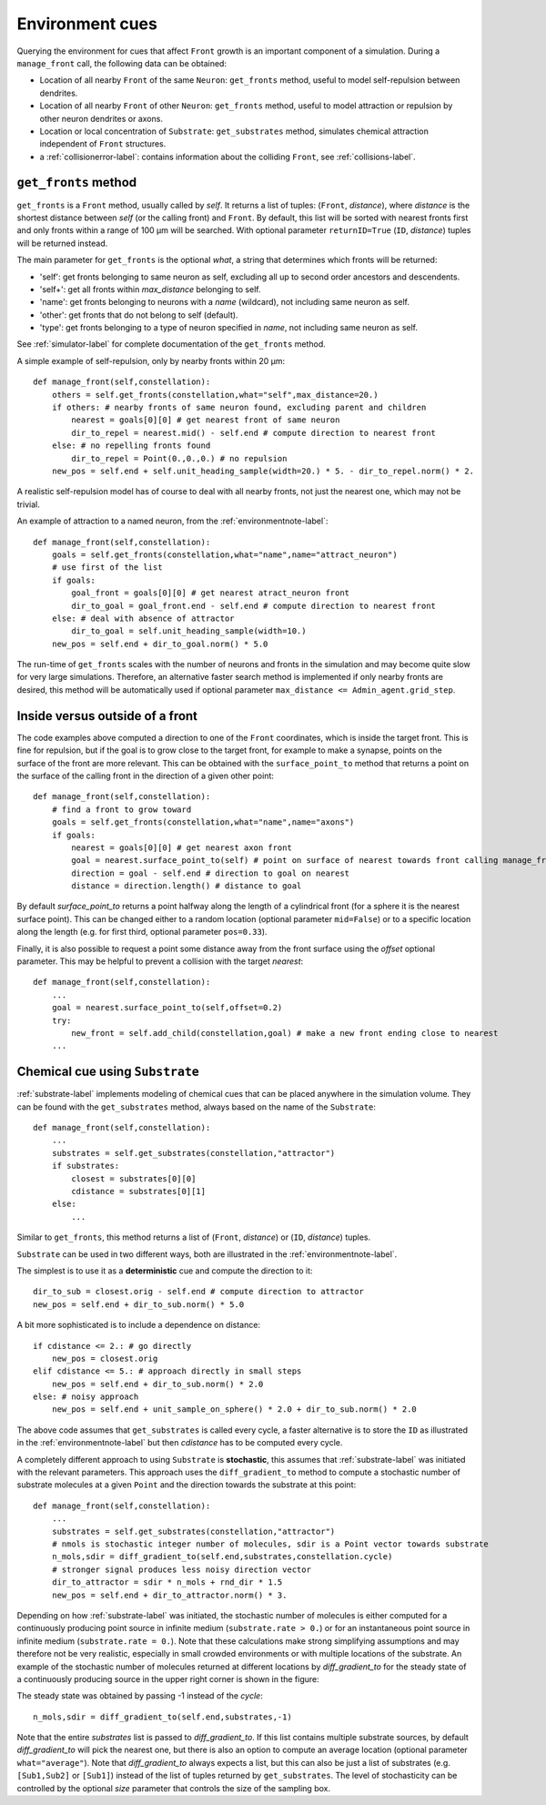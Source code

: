 .. _environment-label:

Environment cues
================

Querying the environment for cues that affect ``Front`` growth is an important component of a simulation. During a ``manage_front`` call, the following data can be obtained:

- Location of all nearby ``Front`` of the same ``Neuron``: ``get_fronts`` method, useful to model self-repulsion between dendrites.
- Location of all nearby ``Front`` of other ``Neuron``: ``get_fronts`` method, useful to model attraction or repulsion by other neuron dendrites or axons.
- Location or local concentration of ``Substrate``: ``get_substrates`` method, simulates chemical attraction independent of ``Front`` structures.
- a :ref:`collisionerror-label`: contains information about the colliding ``Front``, see :ref:`collisions-label`.


``get_fronts`` method
---------------------

``get_fronts`` is a ``Front`` method, usually called by *self*. It returns a list of tuples: (``Front``, *distance*), where *distance* is the shortest distance between *self* (or the calling front) and ``Front``. By default, this list will be sorted with nearest fronts first and only fronts within a range of 100 µm will be searched. With optional parameter ``returnID=True`` (``ID``, *distance*) tuples will be returned instead.

The main parameter for ``get_fronts`` is the optional *what*, a string that determines which fronts will be returned:

- 'self': get fronts belonging to same neuron as self, excluding all up to second order ancestors and descendents.
- 'self+': get all fronts within *max_distance* belonging to self.
- 'name': get fronts belonging to neurons with a *name* (wildcard), not including same neuron as self.
- 'other': get fronts that do not belong to self (default).
- 'type': get fronts belonging to a type of neuron specified in *name*, not including same neuron as self.

See :ref:`simulator-label` for complete documentation of the ``get_fronts`` method.

A simple example of self-repulsion, only by nearby fronts within 20 µm::

    def manage_front(self,constellation):
        others = self.get_fronts(constellation,what="self",max_distance=20.)
        if others: # nearby fronts of same neuron found, excluding parent and children
            nearest = goals[0][0] # get nearest front of same neuron
            dir_to_repel = nearest.mid() - self.end # compute direction to nearest front
        else: # no repelling fronts found
            dir_to_repel = Point(0.,0.,0.) # no repulsion
        new_pos = self.end + self.unit_heading_sample(width=20.) * 5. - dir_to_repel.norm() * 2.
        
A realistic self-repulsion model has of course to deal with all nearby fronts, not just the nearest one, which may not be trivial.

An example of attraction to a named neuron, from the :ref:`environmentnote-label`::

    def manage_front(self,constellation):
        goals = self.get_fronts(constellation,what="name",name="attract_neuron")
        # use first of the list
        if goals:
            goal_front = goals[0][0] # get nearest atract_neuron front
            dir_to_goal = goal_front.end - self.end # compute direction to nearest front
        else: # deal with absence of attractor
            dir_to_goal = self.unit_heading_sample(width=10.)
        new_pos = self.end + dir_to_goal.norm() * 5.0

The run-time of ``get_fronts`` scales with the number of neurons and fronts in the simulation and may become quite slow for very large simulations. Therefore, an alternative faster search method is implemented if only nearby fronts are desired, this method will be automatically used if optional parameter ``max_distance <= Admin_agent.grid_step``.

Inside versus outside of a front
--------------------------------

The code examples above computed a direction to one of the ``Front`` coordinates, which is inside the target front. This is fine for repulsion, but if the goal is to grow close to the target front, for example to make a synapse, points on the surface of the front are more relevant. This can be obtained with the ``surface_point_to`` method that returns a point on the surface of the calling front in the direction of a given other point::

    def manage_front(self,constellation):
        # find a front to grow toward
        goals = self.get_fronts(constellation,what="name",name="axons")
        if goals:
            nearest = goals[0][0] # get nearest axon front
            goal = nearest.surface_point_to(self) # point on surface of nearest towards front calling manage_front
            direction = goal - self.end # direction to goal on nearest
            distance = direction.length() # distance to goal

By default *surface_point_to* returns a point halfway along the length of a cylindrical front (for a sphere it is the nearest surface point). This can be changed either to a random location (optional parameter ``mid=False``) or to a specific location along the length (e.g. for first third, optional parameter ``pos=0.33``).

Finally, it is also possible to request a point some distance away from the front surface using the *offset* optional parameter. This may be helpful to prevent a collision with the target *nearest*::

    def manage_front(self,constellation):
        ...
        goal = nearest.surface_point_to(self,offset=0.2)
        try:
            new_front = self.add_child(constellation,goal) # make a new front ending close to nearest
        ...

.. _substratecue-label:

Chemical cue using ``Substrate``
--------------------------------
:ref:`substrate-label` implements modeling of chemical cues that can be placed anywhere in the simulation volume. They can be found with the ``get_substrates`` method, always based on the name of the ``Substrate``::

    def manage_front(self,constellation):
        ...
        substrates = self.get_substrates(constellation,"attractor")
        if substrates:
            closest = substrates[0][0]
            cdistance = substrates[0][1]
        else:
            ...

Similar to ``get_fronts``, this method returns a list of (``Front``, *distance*) or (``ID``, *distance*) tuples.

``Substrate`` can be used in two different ways, both are illustrated in the :ref:`environmentnote-label`.

The simplest is to use it as a **deterministic** cue and compute the direction to it::

        dir_to_sub = closest.orig - self.end # compute direction to attractor
        new_pos = self.end + dir_to_sub.norm() * 5.0
        
A bit more sophisticated is to include a dependence on distance::

        if cdistance <= 2.: # go directly
            new_pos = closest.orig
        elif cdistance <= 5.: # approach directly in small steps
            new_pos = self.end + dir_to_sub.norm() * 2.0
        else: # noisy approach
            new_pos = self.end + unit_sample_on_sphere() * 2.0 + dir_to_sub.norm() * 2.0

The above code assumes that ``get_substrates`` is called every cycle, a faster alternative is to store the ``ID`` as illustrated in the :ref:`environmentnote-label` but then *cdistance* has to be computed every cycle.

A completely different approach to using ``Substrate`` is **stochastic**, this assumes that :ref:`substrate-label` was initiated with the relevant parameters. This approach uses the ``diff_gradient_to`` method to compute a stochastic number of substrate molecules at a given ``Point`` and the direction towards the substrate at this point::

    def manage_front(self,constellation):
        ...
        substrates = self.get_substrates(constellation,"attractor")
        # nmols is stochastic integer number of molecules, sdir is a Point vector towards substrate
        n_mols,sdir = diff_gradient_to(self.end,substrates,constellation.cycle)
        # stronger signal produces less noisy direction vector
        dir_to_attractor = sdir * n_mols + rnd_dir * 1.5
        new_pos = self.end + dir_to_attractor.norm() * 3.
        
Depending on how :ref:`substrate-label` was initiated, the stochastic number of molecules is either computed for a continuously producing point source in infinite medium (``substrate.rate > 0.``) or for an instantaneous point source in infinite medium (``substrate.rate = 0.``). Note that these calculations make strong simplifying assumptions and may therefore not be very realistic, especially in small crowded environments or with multiple locations of the substrate. An example of the stochastic number of molecules returned at different locations by *diff_gradient_to* for the steady state of a continuously producing source in the upper right corner is shown in the figure:

.. image:: diff_n_mols.png
    :width: 500
    :align: center

The steady state was obtained by passing -1 instead of the *cycle*::

        n_mols,sdir = diff_gradient_to(self.end,substrates,-1)

Note that the entire *substrates* list is passed to *diff_gradient_to*. If this list contains multiple substrate sources, by default *diff_gradient_to* will pick the nearest one, but there is also an option to compute an average location (optional parameter ``what="average"``). Note that *diff_gradient_to* always expects a list, but this can also be just a list of substrates (e.g. ``[Sub1,Sub2]`` or ``[Sub1]``) instead of the list of tuples returned by ``get_substrates``. The level of stochasticity can be controlled by the optional *size* parameter that controls the size of the sampling box.




